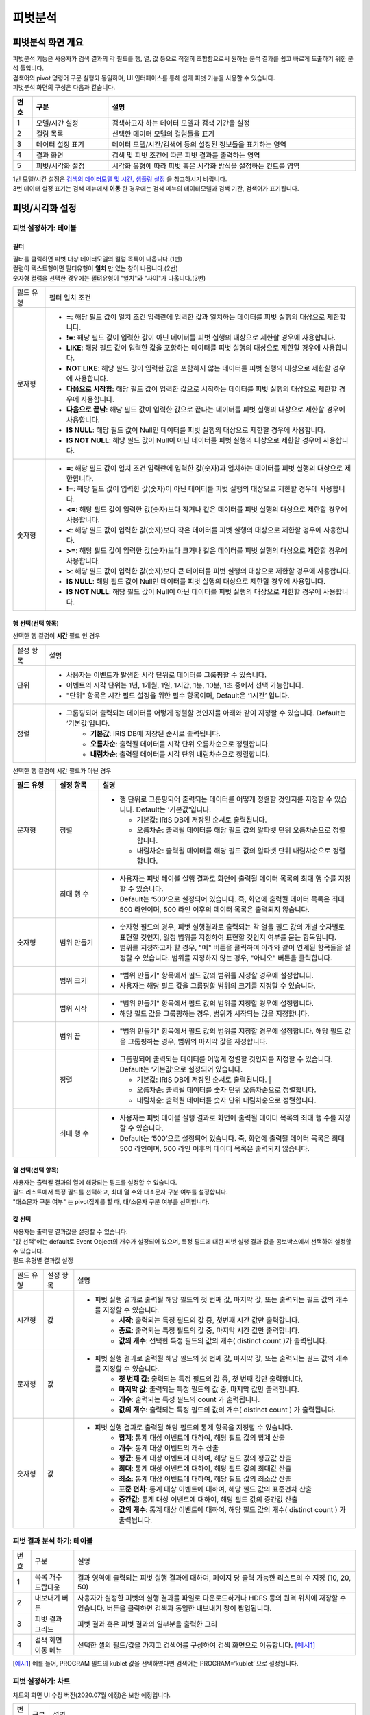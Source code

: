 
피벗분석
========================================

피벗분석 화면 개요
----------------------------------------
| 피벗분석 기능은 사용자가 검색 결과의 각 필드를 행, 열, 값 등으로 적절히 조합함으로써 원하는 분석 결과를 쉽고 빠르게 도출하기 위한 분석 툴입니다. 
| 검색어의 pivot 명령어 구문 실행돠 동일하며, UI 인터페이스를 통해 쉽게 피벗 기능을 사용할 수 있습니다.
| 피벗분석 화면의 구성은 다음과 같습니다.

.. image:: ./images/ko/pivot_analysis.png


.. csv-table::
    :header:  번호, 구분, 설명
    :widths:  10, 40, 130

    "1", "모델/시간 설정",  "검색하고자 하는 데이터 모델과 검색 기간을 설정"
    "2", "컬럼 목록",  "선택한 데이터 모델의 컬럼들을 표기"
    "3", "데이터 설정 표기",  "데이터 모델/시간/검색어 등의 설정된 정보들을 표기하는 영역"
    "4", "결과 화면",  "검색 및 피벗 조건에 따른 피벗 결과를 출력하는 영역"
    "5", "피벗/시각화 설정",  "시각화 유형에 따라 피벗 혹은 시각화 방식을 설정하는 컨트롤 영역"
    
| 1번 모델/시간 설정은 `검색의 데이터모델 및 시간, 샘플링 설정 <http://docs.iris.tools/manual/IRIS-Manual/IRIS-Analyzer/01_search/search.html#id3>`__  을 참고하시기 바랍니다.
| 3번 데이터 설정 표기는 검색 메뉴에서 **이동** 한 경우에는 검색 메뉴의 데이터모델과 검색 기간, 검색어가 표기됩니다. 


피벗/시각화 설정
-----------------------------------------------

.. image:: ../images/ko/manual_31_1.png
    :scale: 40%
    :alt: 피벗 31_1


피벗 설정하기: 테이블
..................................................................................


.. image:: ../images/ko/manual_32.png
    :scale: 40%
    :alt: 피벗 32
  

필터
~~~~~~~~~~~~~~~~~~~~~~~~~~~~~~~~

.. image:: ../images/ko/manual_31_2.png
    :scale: 40%
    :alt: 피벗 31_2

| 필터를 클릭하면 피벗 대상 데이터모델의 컬럼 목록이 나옵니다.(1번)
| 컬럼이 텍스트형이면 필터유형이 **일치** 만 있는 창이 나옵니다.(2번)
| 숫자형 컬럼을 선택한 경우에는 필텨유형이 "일치"와 "사이"가 나옵니다.(3번) 


====================  ========================================================================================================================================================================================================================================================================
필드 유형             필터 일치 조건
--------------------  ------------------------------------------------------------------------------------------------------------------------------------------------------------------------------------------------------------------------------------------------------------------------
문자형                - **=**: 해당 필드 값이 일치 조건 입력란에 입력한 값과 일치하는 데이터를 피벗 실행의 대상으로 제한합니다.
                      - **!=**: 해당 필드 값이 입력한 값이 아닌 데이터를 피벗 실행의 대상으로 제한할 경우에 사용합니다.
                      - **LIKE**: 해당 필드 값이 입력한 값을 포함하는 데이터를 피벗 실행의 대상으로 제한할 경우에 사용합니다.
                      - **NOT LIKE**: 해당 필드 값이 입력한 값을 포함하지 않는 데이터를 피벗 실행의 대상으로 제한할 경우에 사용합니다.
                      - **다음으로 시작함**: 해당 필드 값이 입력한 값으로 시작하는 데이터를 피벗 실행의 대상으로 제한할 경우에 사용합니다.
                      - **다음으로 끝남**: 해당 필드 값이 입력한 값으로 끝나는 데이터를 피벗 실행의 대상으로 제한할 경우에 사용합니다.
                      - **IS NULL**: 해당 필드 값이 Null인 데이터를 피벗 실행의 대상으로 제한할 경우에 사용합니다.
                      - **IS NOT NULL**: 해당 필드 값이 Null이 아닌 데이터를 피벗 실행의 대상으로 제한할 경우에 사용합니다.
숫자형                - **=**: 해당 필드 값이 일치 조건 입력란에 입력한 값(숫자)과 일치하는 데이터를 피벗 실행의 대상으로 제한합니다.
                      - **!=**: 해당 필드 값이 입력한 값(숫자)이 아닌 데이터를 피벗 실행의 대상으로 제한할 경우에 사용합니다.
                      - **<=**: 해당 필드 값이 입력한 값(숫자)보다 작거나 같은 데이터를 피벗 실행의 대상으로 제한할 경우에 사용합니다.
                      - **<**: 해당 필드 값이 입력한 값(숫자)보다 작은 데이터를 피벗 실행의 대상으로 제한할 경우에 사용합니다.
                      - **>=**: 해당 필드 값이 입력한 값(숫자)보다 크거나 같은 데이터를 피벗 실행의 대상으로 제한할 경우에 사용합니다.
                      - **>**: 해당 필드 값이 입력한 값(숫자)보다 큰 데이터를 피벗 실행의 대상으로 제한할 경우에 사용합니다.
                      - **IS NULL**: 해당 필드 값이 Null인 데이터를 피벗 실행의 대상으로 제한할 경우에 사용합니다.
                      - **IS NOT NULL**: 해당 필드 값이 Null이 아닌 데이터를 피벗 실행의 대상으로 제한할 경우에 사용합니다.
====================  ========================================================================================================================================================================================================================================================================


행 선택(선택 항목) 
~~~~~~~~~~~~~~~~~~~~~~~~~~~~~~~~~~~~~~~~~~~~~~~~~~~~~~~~~~~~~~~~

.. image:: ../images/ko/manual_34.png
    :scale: 40%
    :alt: 피벗 34

| 선택한 행 컬럼이 **시간** 필드 인 경우

====================  ========================================================================================================================================================================================================================================================================
설정 항목             설명
--------------------  ------------------------------------------------------------------------------------------------------------------------------------------------------------------------------------------------------------------------------------------------------------------------
단위                  - 사용자는 이벤트가 발생한 시각 단위로 데이터를 그룹핑할 수 있습니다.
                      - 이벤트의 시각 단위는 1년, 1개월, 1일, 1시간, 1분, 10분, 1초 중에서 선택 가능합니다.
                      - "단위" 항목은 시간 필드 설정을 위한 필수 항목이며, Default은 ‘1시간’ 입니다.
정렬                  - 그룹핑되어 출력되는 데이터를 어떻게 정렬할 것인지를 아래와 같이 지정할 수 있습니다. Default는 ‘기본값’입니다.
                          - **기본값**: IRIS DB에 저장된 순서로 출력됩니다.
                          - **오름차순**: 출력될 데이터를 시각 단위 오름차순으로 정렬합니다.
                          - **내림차순**: 출력될 데이터를 시각 단위 내림차순으로 정렬합니다.
====================  ========================================================================================================================================================================================================================================================================


| 선택한 행 컬럼이 시간 필드가 아닌 경우


.. list-table::
   :widths: 10 10 60
   :header-rows: 1

   * - 필드 유형
     - 설정 항목
     - 설명
   * - 문자형
     - 정렬
     - - 행 단위로 그룹핑되어 출력되는 데이터를 어떻게 정렬할 것인지를 지정할 수 있습니다. Default는 ‘기본값’입니다.

         - 기본값: IRIS DB에 저장된 순서로 출력됩니다.
         - 오름차순: 출력될 데이터를 해당 필드 값의 알파벳 단위 오름차순으로 정렬합니다.
         - 내림차순: 출력될 데이터를 해당 필드 값의 알파벳 단위 내림차순으로 정렬합니다.
   * - 
     - 최대 행 수
     - - 사용자는 피벗 테이블 실행 결과로 화면에 출력될 데이터 목록의 최대 행 수를 지정할 수 있습니다.
       - Default는 ‘500’으로 설정되어 있습니다. 즉, 화면에 출력될 데이터 목록은 최대 500 라인이며, 500 라인 이후의 데이터 목록은 출력되지 않습니다.
   * - 숫자형
     - 범위 만들기
     - - 숫자형 필드의 경우, 피벗 실행결과로 출력되는 각 열을 필드 값의 개별 숫자별로 표현할 것인지, 일정 범위를 지정하여 표현할 것인지 여부를 묻는 항목입니다.
       - 범위를 지정하고자 할 경우, "예" 버튼을 클릭하여 아래와 같이 연계된 항목들을 설정할 수 있습니다. 범위를 지정하지 않는 경우, "아니오" 버튼을 클릭합니다.
   * - 
     - 범위 크기
     - - "범위 만들기" 항목에서 필드 값의 범위를 지정할 경우에 설정합니다.
       - 사용자는 해당 필드 값을 그룹핑할 범위의 크기를 지정할 수 있습니다.
   * - 
     - 범위 시작
     - - "범위 만들기" 항목에서 필드 값의 범위를 지정할 경우에 설정합니다.
       - 해당 필드 값을 그룹핑하는 경우, 범위가 시작되는 값을 지정합니다.
   * - 
     - 범위 끝
     - - "범위 만들기" 항목에서 필드 값의 범위를 지정할 경우에 설정합니다. 해당 필드 값을 그룹핑하는 경우, 범위의 마지막 값을 지정합니다.
   * - 
     - 정렬
     - - 그룹핑되어 출력되는 데이터를 어떻게 정렬할 것인지를 지정할 수 있습니다. Default는 ‘기본값’으로 설정되어 있습니다.

         - 기본값: IRIS DB에 저장된 순서로 출력됩니다.                                                                                                                                                                                                                                                    |
         - 오름차순: 출력될 데이터를 숫자 단위 오름차순으로 정렬합니다.
         - 내림차순: 출력될 데이터를 숫자 단위 내림차순으로 정렬합니다. 
   * - 
     - 최대 행 수
     - - 사용자는 피벗 테이블 실행 결과로 화면에 출력될 데이터 목록의 최대 행 수를 지정할 수 있습니다. 
       - Default는 ‘500’으로 설정되어 있습니다. 즉, 화면에 출력될 데이터 목록은 최대 500 라인이며, 500 라인 이후의 데이터 목록은 출력되지 않습니다.



열 선택(선택 항목) 
~~~~~~~~~~~~~~~~~~~~~~~~~~~~~~~~~~~~~~~~~~~~~~~~~~~~~~~~~~~~~~~~

| 사용자는 출력될 결과의 열에 해당되는 필드를 설정할 수 있습니다. 
| 필드 리스트에서 특정 필드를 선택하고, 최대 열 수와 대소문자 구분 여부를 설정합니다. 
| "대소문자 구분 여부" 는 pivot집계를 할 때, 대/소문자 구분 여부를 선택합니다.



값 선택
~~~~~~~~~~~~~~~~~~~~~~~~~~~~~~~~~~~~~~~~~~~~~~~~~~~~~~~~~~~~~~~~

| 사용자는 출력될 결과값을 설정할 수 있습니다. 
| "값 선택"에는 default로 Event Object의 개수가 설정되어 있으며, 특정 필드에 대한 피벗 실행 결과 값을 콤보박스에서 선택하여 설정할 수 있습니다. 

| 필드 유형별 결과값 설정

===============  =================  ========================================================================================================================================================
필드 유형        설정 항목          설명
---------------  -----------------  --------------------------------------------------------------------------------------------------------------------------------------------------------
시간형           값                 - 피벗 실행 결과로 출력될 해당 필드의 첫 번째 값, 마지막 값, 또는 출력되는 필드 값의 개수를 지정할 수 있습니다.
                                        - **시작**: 출력되는 특정 필드의 값 중, 첫번째 시간 값만 출력합니다.
                                        - **종료**: 출력되는 특정 필드의 값 중, 마지막 시간 값만 출력합니다.
                                        - **값의 개수**: 선택한 특정 필드의 값의 개수( distinct count )가 출력됩니다.
문자형           값                 - 피벗 실행 결과로 출력될 해당 필드의 첫 번째 값, 마지막 값, 또는 출력되는 필드 값의 개수를 지정할 수 있습니다.
                                        - **첫 번째 값**: 출력되는 특정 필드의 값 중, 첫 번째 값만 출력합니다.
                                        - **마지막 값**: 출력되는 특정 필드의 값 중, 마지막 값만 출력합니다.
                                        - **개수**: 출력되는 특정 필드의 count 가 출력됩니다.
                                        - **값의 개수**: 출력되는 특정 필드의 값의 개수( distinct count ) 가 출력됩니다.
숫자형           값                 - 피벗 실행 결과로 출력될 해당 필드의 통계 항목을 지정할 수 있습니다.
                                        - **합계**: 통계 대상 이벤트에 대하여, 해당 필드 값의 합계 산출
                                        - **개수**: 통계 대상 이벤트의 개수 산출
                                        - **평균**: 통계 대상 이벤트에 대하여, 해당 필드 값의 평균값 산출
                                        - **최대**: 통계 대상 이벤트에 대하여, 해당 필드 값의 최대값 산출
                                        - **최소**: 통계 대상 이벤트에 대하여, 해당 필드 값의 최소값 산출
                                        - **표준 편차**: 통계 대상 이벤트에 대하여, 해당 필드 값의 표준편차 산출
                                        - **중간값**: 통계 대상 이벤트에 대하여, 해당 필드 값의 중간값 산출
                                        - **값의 개수**: 통계 대상 이벤트에 대하여, 해당 필드 값의 개수( distinct count ) 가 출력됩니다.
===============  =================  ========================================================================================================================================================


피벗 결과 분석 하기: 테이블
..................................................................................

.. image:: ./images/ko/pivot_result.png
    :scale: 60%



========  ==================================  =====================================================================================================================================================================================
번호      구분                                설명
--------  ----------------------------------  -------------------------------------------------------------------------------------------------------------------------------------------------------------------------------------
1         목록 개수 드랍다운                  결과 영역에 출력되는 피벗 실행 결과에 대하여, 페이지 당 출력 가능한 리스트의 수 지정 (10, 20, 50)
2         내보내기 버튼                       사용자가 설정한 피벗의 실행 결과를 파일로 다운로드하거나 HDFS 등의 원격 위치에 저장할 수 있습니다. 버튼을 클릭하면 검색과 동일한 내보내기 창이 팝업됩니다.
3         피벗 결과 그리드                    피벗 결과 혹은 피벗 결과의 일부분을 출력한 그리
4         검색 화면 이동 메뉴                 선택한 셀의 필드/값을 가지고 검색어를 구성하여 검색 화면으로 이동합니다. [예시1]_
========  ==================================  =====================================================================================================================================================================================

.. [예시1] 예를 들어, PROGRAM 필드의 kublet 값을 선택하였다면 검색어는 PROGRAM=’kublet’ 으로 설정됩니다.


피벗 설정하기: 차트
..................................................................................

| 챠트의 화면 UI 수정 버전(2020.07월 예정)은 보완 예정입니다.

.. image:: ./images/ko/pivot_props_chart.png

========  ==================================  =====================================================================================================================================================================================
번호      구분                                설명
--------  ----------------------------------  -------------------------------------------------------------------------------------------------------------------------------------------------------------------------------------
1         필터                                - 사용자는 필터를 사용하여 피벗 실행의 대상이 되는 데이터의 범위를 제한할 수 있습니다. 사용자는 특정 필드의 값의 범위를 설정함으로써, 피벗 실행의 대상이 되는 데이터를 제한하게 됩니다. 예를 들어, 인터넷 서비스 로그에서 서비스 실패 원인을 분석하기 위하여, 서비스가 성공한 로그는 분석 대상에서 제외하고자 할 경우, cause 필드의 값으로 ‘fail’이 포함된 로그로 필터를 설정할 수 있습니다.
                                                필터 항목은 선택 사항이므로, 사용자가 필터를 설정하지 않으면 전체 데이터에 대하여 피벗이 실행됩니다. (테이블 설정과 동일)
2         X축                                 - 사용자가 피벗 차트의 X축에 대하여 설정할 수 있도록 지원합니다.
                                                피벗 테이블의 "행 선택"에 대응되는 설정으로, 차트 유형에 따라 "X 축" 항목은 필수 항목일 수 있습니다. 이 때는 사용자가 반드시 설정하여야 합니다.
3         Y축                                 - 사용자가 피벗 차트의 Y축에 대하여 설정할 수 있도록 지원합니다.
                                                피벗 테이블의 "값 선택"에 대응되는 설정으로, "Y 축" 항목은 이벤트의 개수가 default로 설정됩니다.
4         색상(범례)                          - 사용자는 X 축에 표시되는 막대 그래프 각각의 값을 표시하는 범례를 추가하거나 삭제할 수 있습니다.
                                                피벗 테이블의 "열 선택"에 대응되는 설정입니다.
========  ==================================  =====================================================================================================================================================================================


피벗 결과 분석 하기: 차트
..................................................................................
출력된 피벗 차트에서 특정 그래프에 마우스 오버하면, 아래와 같이 해당 그래프에 대한 자세한 정보가 pop-up으로 오픈됩니다.

.. image:: ./images/ko/pivot_results_chart_01.png

| 범례에서 특정 항목을 클릭하면, 클릭한 범례에 해당하는 필드를 미선택으로 변경하게 되므로, 차트에서 해당 범례가 사라지게 됩니다.
| 또한, 차트의 특정 영역을 드래그하여 해당 영역의 차트만 Zoom-in하여 분석할 수 있습니다.

.. image:: ./images/ko/pivot_results_chart_02.png
.. image:: ./images/ko/pivot_results_chart_03.png

| Zoom-in된 상태에서 원래의 차트 상태로 복구하려면 우측 상단의 "확대/축소 재설정" 버튼을 클릭하면 됩니다.
| 마지막으로, 막대 등 차트에 그려진 특정 도형을 클릭하면 선택한 도형의 필드-값으로 검색 화면으로 이동하거나 새 창에서 검색 작업을 수행할 수 있습니다.


부가 기능: 피벗
----------------------------------------
데이터 브라우저에는 사용자의 작업을 돕는 부가기능이 준비되어 있습니다. 이는 아래와 같습니다.

.. image:: ./images/ko/pivot_buttons.png

========  ==================================  =====================================================================================================================================================================================
번호      구분                                설명
--------  ----------------------------------  -------------------------------------------------------------------------------------------------------------------------------------------------------------------------------------
1         다른 화면으로 이동                  피벗, 고급시각화, 이상탐지 화면으로 이동할 수 있는 메뉴 버튼
2         시각화 저장                         현재 검색 조건과 여러가지 설정들을 템플릿으로 저장합니다.
3         불러오기                            검색 이력 및 시각화 목록 창을 여는 버튼
4         새 창에서 실행                      현재 설정 그대로 새 창에서 검색 작업을 실행하는 버튼
========  ==================================  =====================================================================================================================================================================================

- **화면 이동**: 검색 화면의 `화면 이동` 를 참고하시기 바랍니다.
- **새 창에서 열기**: 검색 화면의 `새 창에서 열기` 를 참고하시기 바랍니다.
- **결과 내보내기**: 검색 화면의 `결과 내보내기` 를 참고하시기 바랍니다.

